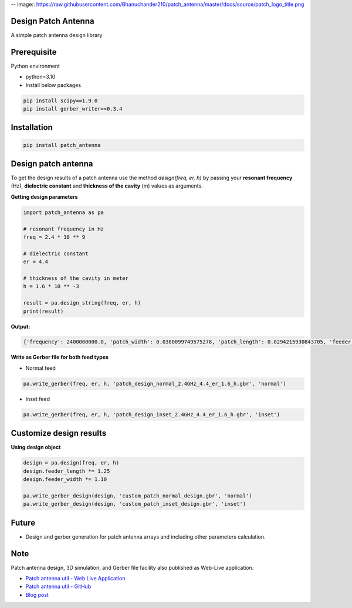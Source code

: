 -- image:: https://raw.githubusercontent.com/Bhanuchander210/patch_antenna/master/docs/source/patch_logo_title.png


Design Patch Antenna
-------------------

A simple patch antenna design library

.. image:: https://api.travis-ci.com/bhanuchander210/patch_antenna.png


Prerequisite
------------

Python environment

- python=3.10
- Install below packages


.. code-block:: text

    pip install scipy==1.9.0
    pip install gerber_writer==0.3.4



Installation
------------

.. code-block::

    pip install patch_antenna


Design patch antenna
--------------------

To get the design results of a patch antenna use the method `design(freq, er, h)` by passing your
**resonant frequency** (Hz), **dielectric constant** and **thickness of the cavity** (m) values as arguments.


**Getting design parameters**


.. code-block::

    import patch_antenna as pa

    # resonant frequency in Hz
    freq = 2.4 * 10 ** 9

    # dielectric constant
    er = 4.4

    # thickness of the cavity in meter
    h = 1.6 * 10 ** -3

    result = pa.design_string(freq, er, h)
    print(result)


**Output:**

.. code-block::

    {'frequency': 2400000000.0, 'patch_width': 0.0380099749575278, 'patch_length': 0.0294215930843705, 'feeder_width': 0.015203989983011122, 'feeder_length': 0.015449608708025277, 'inset_gap_width': 0.007601994991505561, 'inset_length': 0.010914409094654586, 'ground_length': 0.05447120179239577, 'ground_width': 0.06281396494053892, 'input_edge_impedance': 321.50075290241097}


**Write as Gerber file for both feed types**

- Normal feed
.. code-block::

    pa.write_gerber(freq, er, h, 'patch_design_normal_2.4GHz_4.4_er_1.6_h.gbr', 'normal')


- Inset feed
.. code-block::

    pa.write_gerber(freq, er, h, 'patch_design_inset_2.4GHz_4.4_er_1.6_h.gbr', 'inset')



Customize design results
------------------------

**Using design object**

.. code-block::

    design = pa.design(freq, er, h)
    design.feeder_length *= 1.25
    design.feeder_width *= 1.10

    pa.write_gerber_design(design, 'custom_patch_normal_design.gbr', 'normal')
    pa.write_gerber_design(design, 'custom_patch_inset_design.gbr', 'inset')



Future
------

- Design and gerber generation for patch antenna arrays and including other parameters calculation.


Note
----

Patch antenna design, 3D simulation, and Gerber file facility also published as Web-Live application.

- `Patch antenna util - Web Live Application <https://bhanuchander210.github.io/patch-antenna-util/>`_
- `Patch antenna util - GitHub <https://github.com/Bhanuchander210/patch-antenna-util>`_
- `Blog post <https://bhanuchander210.github.io/Design-A-Rectangular-Patch-Antenna-Using-Python/>`_
